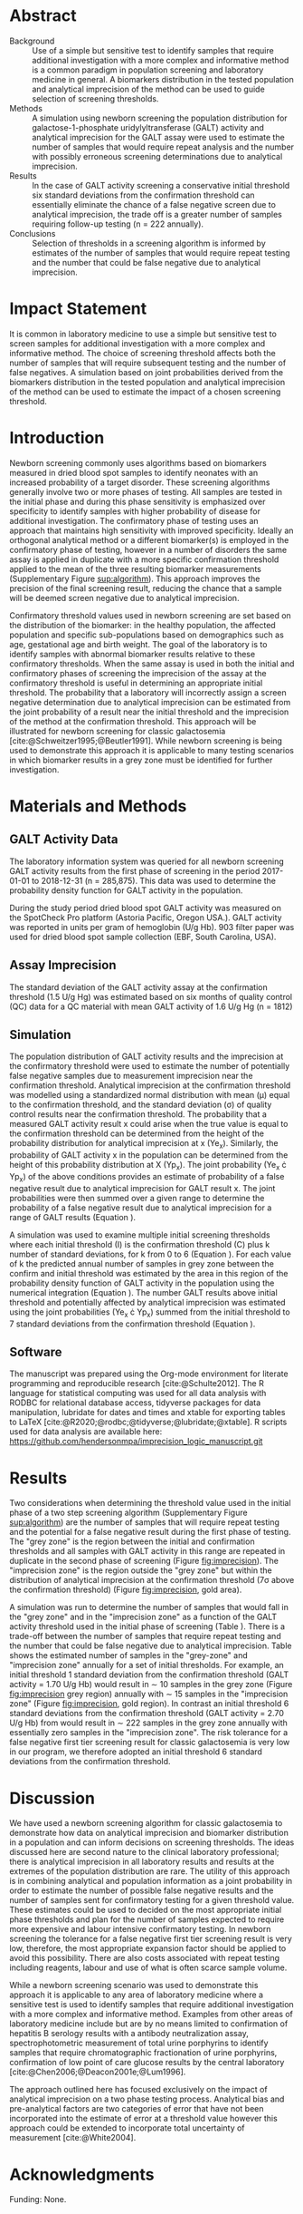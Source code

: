 :PROPERTIES:
- org-mode configuration
#+Latex_class: els-article
#+LANGUAGE:  en
#+OPTIONS:   title:nil author:nil date:nil  H:2 num:nil toc:nil \n:nil @:t ::t |:t ^:t -:t f:t *:t <:t
#+OPTIONS:   TeX:t LaTeX:t skip:nil d:nil todo:t pri:nil tags:not-in-toc
#+EXPORT_SELECT_TAGS: export
#+EXPORT_EXCLUDE_TAGS: noexport
#+LINK_UP:
#+LINK_HOME:
#+XSLT:
#+DRAWERS: LOGBOOK CLOCK HIDDEN PROPERTIES
#+SEQ_TODO: TODO(t) STARTED(s) DELEGATED(p) WAITING(w) | DONE(d) DEFERRED(f)
#+STARTUP: overview
#+STARTUP: noindent
#+bibliography: Collection.bib
#+cite_export: csl pnas.csl
#+LaTeX_HEADER: \usepackage{lineno}
#+LaTeX_HEADER: \linenumbers
#+LaTeX_HEADER: \usepackage{setspace}
#+LaTeX_HEADER: \onehalfspacing
#+LaTeX_HEADER: \authblk
#+LaTeX_HEADER: \usepackage{pdfpages}
#+LaTeX_header: \usepackage{textpos}
#+LaTeX_header: \usepackage[final]{draftwatermark}
#+LaTeX_HEADER: \usepackage{gensymb}
#+LaTeX_HEADER: \usepackage{amsmath}
#+LaTeX_HEADER: \usepackage{chemfig}
#+LaTeX_HEADER: \setchemfig{atom style={scale=0.45}}
#+LaTeX_HEADER: \usepackage[]{mhchem}
:END:

#+BEGIN_EXPORT LaTeX
\newcommand{\beginsupplement}{%
        \setcounter{table}{0}
        \renewcommand{\thetable}{S\arabic{table}}%
        \setcounter{figure}{0}
        \renewcommand{\thefigure}{S\arabic{figure}}%
     }
\begin{frontmatter}
\title{An Approach for Evaluating Potential Screening Thresholds used in a Multi-Stage Testing Algorithm Using Biomarker Population Distribution and Analytical Imprecision}
\author[NSO, UoO]{Matthew P.A. Henderson\corref{cor1}}
\ead{mhenderson@cheo.on.ca}
\author[NSO, UO]{Pranesh Chakraborty}
\address[NSO]{Newborn Screening Ontario, Children's Hospital of Eastern Ontario, Ottawa, Canada}
\address[UoO]{Department of Medicine, University of Ottawa, Ottawa, Canada} 
\cortext[cor1]{Corresponding author}
\end{frontmatter}
#+END_EXPORT

* COMMENT Notes                                                          
** Focused Report
- The Focused Report category is intended for concise method
  evaluation contributions and succinct clinical manuscripts. All
  Focused Reports will undergo peer review.
- Submissions in this category should contain four sections:
  - Abstract (structured, no more than 250 words)
  - Introduction
  - Methods
  - Results
  - Discussion
  - An Impact Statement should appear after the abstract.
- They should be no more than 1,500 words in length with a maximum of
  20 references and a total of no more than two tables and
  figures. Figures and tables should not be multipart (i.e., Fig. 1A,
  1B, 1C, Part 1, Part 2). No more than 5 authors should be
  listed. Supplemental data are permitted for Focused Reports.

In some instances, editors may request that a submission of another article type to JALM be decreased to meet the requirements of a Focused Report.

* Abstract
- Background :: Use of a simple but sensitive test to identify
  samples that require additional investigation with a more complex
  and informative method is a common paradigm in population screening
  and laboratory medicine in general. A biomarkers distribution in the
  tested population and analytical imprecision of the method can be
  used to guide selection of screening thresholds.
- Methods :: A simulation using newborn screening the population
  distribution for galactose-1-phosphate uridylyltransferase (GALT)
  activity and analytical imprecision for the GALT assay were used to
  estimate the number of samples that would require repeat analysis
  and the number with possibly erroneous screening determinations due
  to analytical imprecision.
- Results :: In the case of GALT activity screening a conservative
  initial threshold six standard deviations from the confirmation
  threshold can essentially eliminate the chance of a false negative
  screen due to analytical imprecision, the trade off is a greater
  number of samples requiring follow-up testing (n = 222 annually).
- Conclusions :: Selection of thresholds in a screening algorithm is
  informed by estimates of the number of samples that would require
  repeat testing and the number that could be false negative due to
  analytical imprecision.

* Impact Statement
  It is common in laboratory medicine to use a simple but sensitive
  test to screen samples for additional investigation with a more
  complex and informative method. The choice of screening threshold
  affects both the number of samples that will require subsequent
  testing and the number of false negatives. A simulation based on
  joint probabilities derived from the biomarkers distribution in the
  tested population and analytical imprecision of the method can be
  used to estimate the impact of a chosen screening threshold.

* Introduction
Newborn screening commonly uses algorithms based on biomarkers
measured in dried blood spot samples to identify neonates with an
increased probability of a target disorder. These screening algorithms
generally involve two or more phases of testing. All samples are
tested in the initial phase and during this phase sensitivity is
emphasized over specificity to identify samples with higher
probability of disease for additional investigation. The confirmatory
phase of testing uses an approach that maintains high sensitivity
with improved specificity. Ideally an orthogonal analytical method or
a different biomarker(s) is employed in the confirmatory phase of
testing, however in a number of disorders the same assay is applied in
duplicate with a more specific confirmation threshold applied to the
mean of the three resulting biomarker measurements (Supplementary Figure
[[sup:algorithm]]). This approach improves the precision of the final
screening result, reducing the chance that a sample will be deemed
screen negative due to analytical imprecision.

Confirmatory threshold values used in newborn screening are set based
on the distribution of the biomarker: in the healthy population, the
affected population and specific sub-populations based on demographics
such as age, gestational age and birth weight. The goal of the
laboratory is to identify samples with abnormal biomarker results
relative to these confirmatory thresholds. When the same assay is used
in both the initial and confirmatory phases of screening the
imprecision of the assay at the confirmatory threshold is useful in
determining an appropriate initial threshold. The probability that a
laboratory will incorrectly assign a screen negative determination due
to analytical imprecision can be estimated from the joint probability
of a result near the initial threshold and the imprecision of the
method at the confirmation threshold. This approach will be
illustrated for newborn screening for classic galactosemia
[cite:@Schweitzer1995;@Beutler1991]. While newborn screening is being
used to demonstrate this approach it is applicable to many testing
scenarios in which biomarker results in a grey zone must be identified
for further investigation.

* Materials and Methods
** GALT Activity Data 
The laboratory information system was queried for all newborn
screening GALT activity results from the first phase of screening in
the period 2017-01-01 to 2018-12-31 (n = 285,875). This data was used
to determine the probability density function for GALT activity in the
population.

During the study period dried blood spot GALT activity was measured
on the SpotCheck Pro platform (Astoria Pacific, Oregon USA.). GALT
activity was reported in units per gram of hemoglobin (U/g Hb). 903
filter paper was used for dried blood spot sample collection (EBF,
South Carolina, USA).

** Assay Imprecision 
The standard deviation of the GALT activity assay at the confirmation
threshold (1.5 U/g Hg) was estimated based on six months of quality
control (QC) data for a QC material with mean GALT activity of 1.6 U/g
Hg (n = 1812)

** Simulation
The population distribution of GALT activity results and the
imprecision at the confirmatory threshold were used to estimate the
number of potentially false negative samples due to measurement
imprecision near the confirmation threshold. Analytical imprecision at
the confirmation threshold was modelled using a standardized normal
distribution with mean (\mu) equal to the confirmation threshold, and
the standard deviation (\sigma) of quality control results near the
confirmation threshold. The probability that a measured GALT activity
result x could arise when the true value is equal to the confirmation
threshold can be determined from the height of the probability
distribution for analytical imprecision at x (Ye_x). Similarly, the
probability of GALT activity x in the population can be determined
from the height of this probability distribution at X (Yp_x). The
joint probability (Ye_x \cdot Yp_x) of the above conditions provides
an estimate of probability of a false negative result due to analytical
imprecision for GALT result x. The joint probabilities were then
summed over a given range to determine the probability of a false
negative result due to analytical imprecision for a range of GALT
results (Equation \ref{eq:joint}).


#+BEGIN_EXPORT LaTeX
\begin{equation}\label{eq:joint}
p = \sum_{x=a}^b Ye_x \cdot Yp_x \cdot dx
\end{equation}
#+END_EXPORT

A simulation was used to examine multiple initial screening thresholds
where each initial threshold (I) is the confirmation threshold (C)
plus k number of standard deviations, for k from 0 to 6 (Equation
\ref{eq:initial}). For each value of k the predicted annual number of
samples in grey zone between the confirm and initial threshold was
estimated by the area in this region of the probability density
function of GALT activity in the population using the numerical
integration (Equation \ref{eq:grey}). The number GALT results above
initial threshold and potentially affected by analytical imprecision
was estimated using the joint probabilities (Ye_x \cdot Yp_x) summed from
the initial threshold to 7 standard deviations from the confirmation
threshold (Equation \ref{eq:imprecision}).

#+BEGIN_EXPORT LaTeX
\begin{equation}\label{eq:initial}
I = C + k\sigma 
\end{equation}
#+END_EXPORT

#+BEGIN_EXPORT LaTeX
\begin{equation}\label{eq:grey}
\text{grey zone samples}  =  n \cdot \sum_{x=confirm}^{initial} Yp_x \cdot dx
\end{equation}
#+END_EXPORT

#+BEGIN_EXPORT LaTeX
\begin{equation}\label{eq:imprecision}
\text{imprecision zone samples}  =  n \cdot \sum_{x=initial}^{7\sigma} Ye_x \cdot Yp_x \cdot dx
\end{equation}
#+END_EXPORT

** Software
The manuscript was prepared using the Org-mode environment for
literate programming and reproducible research
[cite:@Schulte2012]. The R language for statistical computing was used
for all data analysis with RODBC for relational database access,
tidyverse packages for data manipulation, lubridate for dates and
times and xtable for exporting tables to
\LaTeX  [cite:@R2020;@rodbc;@tidyverse;@lubridate;@xtable]. R scripts
used for data analysis are available here:
https://github.com/hendersonmpa/imprecision_logic_manuscript.git

* Results

Two considerations when determining the threshold value used in the
initial phase of a two step screening algorithm (Supplementary Figure
[[sup:algorithm]]) are the number of samples that will require repeat
testing and the potential for a false negative result during the first
phase of testing.  The "grey zone" is the region between the initial
and confirmation thresholds and all samples with GALT activity in this
range are repeated in duplicate in the second phase of screening
(Figure [[fig:imprecision]]). The "imprecision zone" is the region outside
the "grey zone" but within the distribution of analytical imprecision
at the confirmation threshold (7\sigma above the confirmation
threshold) (Figure [[fig:imprecision]], gold area). 

A simulation was run to determine the number of samples that would
fall in the "grey zone" and in the "imprecision zone" as a function of
the GALT activity threshold used in the initial phase of screening
(Table \ref{tab:imprecision}). There is a trade-off between the number
of samples that require repeat testing and the number that could be
false negative due to analytical imprecision. Table
\ref{tab:imprecision} shows the estimated number of samples in the
"grey-zone" and "imprecision zone" annually for a set of initial
thresholds. For example, an initial threshold 1 standard deviation
from the confirmation threshold (GALT activity = 1.70 U/g Hb) would
result in \sim 10 samples in the grey zone (Figure [[fig:imprecision]]
grey region) annually with \sim 15 samples in the "imprecision zone"
(Figure [[fig:imprecision]], gold region). In contrast an initial
threshold 6 standard deviations from the confirmation threshold (GALT
activity = 2.70 U/g Hb) from would result in \sim 222 samples in the
grey zone annually with essentially zero samples in the "imprecision
zone". The risk tolerance for a false negative first tier screening
result for classic galactosemia is very low in our program, we
therefore adopted an initial threshold 6 standard deviations from the
confirmation threshold.

* Discussion

We have used a newborn screening algorithm for classic galactosemia to
demonstrate how data on analytical imprecision and biomarker
distribution in a population and can inform decisions on screening
thresholds. The ideas discussed here are second nature to the clinical
laboratory professional; there is analytical imprecision in all
laboratory results and results at the extremes of the population
distribution are rare. The utility of this approach is in combining
analytical and population information as a joint probability in order
to estimate the number of possible false negative results and the
number of samples sent for confirmatory testing for a given threshold
value. These estimates could be used to decided on the most
appropriate initial phase thresholds and plan for the number of
samples expected to require more expensive and labour intensive
confirmatory testing. In newborn screening the tolerance for a false
negative first tier screening result is very low, therefore, the most
appropriate expansion factor should be applied to avoid this
possibility. There are also costs associated with repeat testing
including reagents, labour and use of what is often scarce sample
volume.

While a newborn screening scenario was used to demonstrate this
approach it is applicable to any area of laboratory medicine where a
sensitive test is used to identify samples that require additional
investigation with a more complex and informative method. Examples
from other areas of laboratory medicine include but are by no means
limited to confirmation of hepatitis B serology results with a
antibody neutralization assay, spectrophotometric measurement of total
urine porphyrins to identify samples that require chromatographic
fractionation of urine porphyrins, confirmation of low point of care
glucose results by the central laboratory
[cite:@Chen2006;@Deacon2001e;@Lum1996].

The approach outlined here has focused exclusively on the impact of
analytical imprecision on a two phase testing process. Analytical bias
and pre-analytical factors are two categories of error that have not
been incorporated into the estimate of error at a threshold value
however this approach could be extended to incorporate total
uncertainty of measurement [cite:@White2004].

* Acknowledgments
Funding: None.
* Author Declarations
- Author Contributions :: All authors confirmed they have contributed
  to the intellectual content of this paper and have met the following
  4 requirements:
  1. significant contributions to the conception and design, acquisition of data, or analysis and interpretation of data
  2. drafting or revising the article for intellectual content
  3. final approval of the published article
  4. agreement to be accountable for all aspects of the article thus
     ensuring that questions related to the accuracy or integrity of
     any part of the article are appropriately investigated and
     resolved.

- Authors’ Disclosures or Potential Conflicts of Interest :: No authors declared any potential conflicts of interest.
* References
#+print_bibliography:
\clearpage 

* Tables 

#+begin_src R :session *R* :results values :exports none :tangle yes
       library("tidyverse")
       library("lubridate")
     #  library("readxl")
       library("RODBC")
       library("xtable")
  library("pander")
       options(warn=-1) ## options(warn=0) to turn back on
       ## Suppress summarise info
       today <- as.Date(now())
       source("credentials.r")

       ## rescale a vector from 0 to 1
       rescale <- function(x){
	 (x-min(x))/(max(x)-min(x))
       }

       '%!in%' <- function(x,y)!('%in%'(x,y))

       ### accept data, initial and confirm thresholds
       ### return the area of the probability density polygon 
       densprob <- function(dens, lower, upper) {
	 x <- dens$x
	 y <- dens$y
	 dx <- x[2] - x[1] ## determine the increment
	 C <- sum(y) * dx ## total area should be very close to 1
	 p.unscaled <- sum(y[x >= lower & x <= upper]) * dx 
	 round(p.unscaled/C, digits = 5) ## scaled probablity
       }


     ## Calculate the joint probability of the sample distribution and the imprecsion distribution for each y from the initial threshold to 6 SD
     jointprob  <- function(pop_data, confirm, lower, upper) {
       dens <- density(pop_data)
       x <- dens$x
       y <- dens$y
       dx <- x[2] - x[1] ## determine the increment
       pop_dens_region <- y[x >= lower & x <= upper] ##trim the pop dens to the region of interest

       ## create the imprecision region
       x2 <- seq(start,stop,dx)
       y2 <- dnorm(x2,confirm,sd)
       imp_dens_region <- y2[x2 >= lower & x2 <= upper] ##trim the imprecision dens to the region of interest
       #Create a dataframe with the Ys from both densities side by side
       sum(pop_dens_region * imp_dens_region) * dx
       }

    ## Testing
  ## jointprob(galtfilter$result, 1.5, 2.7, 3.2)
  ## jointprob(galtfilter$result, 1.5, 1.5, 3.2)

    ## accept data, confirmation threshold, sd at the threshold, factor expansion factor
       ## return factor, lower, upper, grey area samples, uncertain area samples

    denssamples <- function(data, confirm, sd, factor , direction = "left", samples = 145000) {
	 dens <- density(data)
	 umsd  <- factor * sd
	 sevensd  <- 7 * sd
	 if (direction == "left") {
	   ## initial threshold based on the sd and factor
	   initial <- confirm + umsd
	   end <- confirm + sevensd
	   ## grey area between the confirm and initial thresholds
	   grey_area <- densprob(dens, confirm, initial)
	   ## Calculate the joint probability of the sample distribution and the imprecsion distribution for each value from the initial threshold to 6 SD
	   imprecision_area <- jointprob(data, confirm, initial, end)

	 } else {
	   ## right sided threshold
	   print("Right sided thresholds not implemented")
	 }
	 ## area of the probability density polygon between the initial and 6 sd above
	 grey_samples <- grey_area * samples
	 imprecision_samples <- imprecision_area * samples
	 list(factor, initial, grey_samples, imprecision_samples)
     }

    ## Testing
    ##  denssamples(galtfilter$result, 1.5, 0.2, 1, direction = "left")

    #+end_src
#+begin_src R :session *R* :results values :exports none :tangle yes :cache no
  galtquery <- "select s.spcextcode1 as accession,
	   a.ansTimeMeasured as measured_time,
	   s.spcExtcode2 as form,
	   sd.sd2GestationAge as ga,
	   sd.sd2Weight as bw,
	   sd.sd2AgeAtCollection as aoc,
	   a.ansvalueplain as result,
	   va.ResultCode as result_code
	   from (select s.specimenid, a.testid, max(answerix) as answerindex
	   from Answer a inner join specimen s on s.SpecimenID = a.SpecimenID
	   where a.TestId = 13 
	   and a.ansStatus = 110
	   and s.spcextcode1 like '[0-9][0-9][0-9][0-9][0-9][0-9][0-9][0-9][0-9][0-9][0-9][0-9]'
	   and substring(s.spcextcode1,1,8) between '20170000' and '20190000'
	   and substring(s.spcextcode1,9,1) not in ('4', '7', '8')
	   group by s.specimenid, a.TestId) a1
	   inner join answer a on a1.SpecimenID = a.SpecimenID and a1.AnswerIndex = a.AnswerIX and a1.TestId = a.TestId
	   inner join specimen s on a1.specimenid = s.specimenid
	   inner join vw_Answers va on s.spcExtcode1 = va.AccessionNumber and a.TestId = va.TestID
	   inner join specimendetail2 sd on sd.SpecimenId = va.SpecimenID
	   order by s.spcextcode1"
  ## galtdata <- with_con(galtquery)
  ## write.csv(galtdata, file= paste0("./data/galt_data_", today, ".csv"))
  galtdata <- read.csv("./data/galt_data_2022-04-26.csv", stringsAsFactors = FALSE)
  galtdata$measured_time  <- ymd_hms(galtdata$measured_time)
  galtdata <- na.omit(galtdata)
  galtfilter <-  galtdata %>%
    filter( !result_code %in% c("GALT-C-01-100", "GALT-C-01-001", "GALT-C-01-012")) ## initial results only
    #filter(measured_time >= ymd_hms("2018-06-11 00:00:00") & !result_code %in% c("GALT-C-01-100", "GALT-C-01-001", "GALT-C-01-012")) ## initial result only
#+end_src


#+begin_src R :session *R* :results output latex :exports results :tangle yes
  ## initialize the dataframe
  galtarea <- data.frame(factor = double(), initial = double(),
			 grey = double(), imprecision = double(),
			 stringsAsFactors = FALSE)

	  ## populate the dataframe
  for (i in 0:6) {
    galtarea[i+1,] <- denssamples(galtfilter$result, 1.5, 0.2, i, direction = "left")
  }

  galtarea %>% rename("Standard Deviations" = factor,
		      "Initial Threshold" = initial,
		      "Grey Zone" = grey,
		      "Imprecision Zone" =  imprecision) %>%
      xtable(caption = "Initial Threshold Simulation Results. In each simulation the confirmation threshold is set to 1.5 U/g Hb and the initial thresholds is increased by the corresponding number of standard deviations",
	    label = "tab:imprecision", display = c("d", "d", "f", "f", "g")) %>%
	    print(include.rownames = FALSE)

    #pandoc.table(style = "rmarkdown", caption = "Initial Threshold Simulation Results. In each simulation the confirmation threshold is set to 1.5 U/g Hb and the initial thresholds is increased by the corresponding number of standard deviations")

#+end_src

#+RESULTS:
#+begin_export latex
% latex table generated in R 4.0.3 by xtable 1.8-4 package
% Tue Jun  7 09:40:01 2022
\begin{table}[ht]
\centering
\begin{tabular}{rrrr}
  \hline
Standard Deviations & Initial Threshold & Grey Zone & Imprecision Zone \\ 
  \hline
  0 & 1.50 & 0.00 &  76 \\ 
    1 & 1.70 & 10.15 &  15 \\ 
    2 & 1.90 & 23.20 &   8 \\ 
    3 & 2.10 & 49.30 & 0.51 \\ 
    4 & 2.30 & 92.80 & 0.011 \\ 
    5 & 2.50 & 142.10 & 0.0002 \\ 
    6 & 2.70 & 221.85 & 4.9e-07 \\ 
   \hline
\end{tabular}
\caption{Initial Threshold Simulation Results. In each simulation the confirmation threshold is set to 1.5 U/g Hb and the initial thresholds is increased by the corresponding number of standard deviations} 
\label{tab:imprecision}
\end{table}
#+end_export

\clearpage

* Figures 

#+begin_src R :session *R* :results output graphics file :file ./figures/galtthresholds.pdf :exports results :tangle yes
    dens <- density(galtfilter$result)
    sd <- 0.2 ##SD at postive confirm
    confirm  <- 2.0
    initial <- confirm + (1.1*sd)
    theight  <- max(dens$y[which(dens$x <= confirm)])
    bheight  <- max(dens$y[which(dens$x <= initial)])
    ## defining the region of FN uncertainty
    start  <- confirm - (6*sd)
    stop <- confirm + (6*sd)
    x2 <- seq(start,stop,0.01)
    y2 <- theight*rescale(dnorm(x2,confirm,sd))
    ## create indices for half of the UM distribution
    halfx2 <- seq(confirm,stop,0.01)
    halfy2 <- y2[length(halfx2):length(x2)]
    fnx2 <- seq(initial,stop,0.01)
    fny2 <- y2[(length(x2) - length(fnx2)):(length(x2) -1)]

  plot(x= 0:2*confirm, y = 0:2*bheight, type = "n",
	 xlab = "GALT Activity U/g Hb",
	 ylab = "Probability Density")
  ### polygons
  polygon(dens,col = "steelblue", border = "steelblue")
  ## imprecision zome
  # purple50 <- adjustcolor("purple", alpha.f = 0.25)
  with(dens, polygon(x=c(stop, stop, x[x < stop]), y=c(0, y[x=stop], y[x < stop]), col="goldenrod", border = "goldenrod"))
  ## grey zone
  with(dens, polygon(x=c(initial, initial, x[x < initial]), y=c(0, y[x=initial], y[x < initial]), col="grey75", border = "grey75"))
  ## positive
    with(dens, polygon(x=c(confirm, confirm, x[x < confirm]), y=c(0, y[x=confirm], y[x < confirm]), col="black", border = "black"))

    ## measurement error distribution
    points(x2,y2,type="l",col="red", lwd = 4) ## region of uncertainty of measurment
    zeros <- rep(0,length(x2)) # create a vector of zeros
    #polygon(c(x2,rev(x2)),c(y2,zeros), border = NA, col="red")

    #polygon(c(halfx2,rev(halfx2)),c(halfy2,zeros), border = NA, col="red")
    fnzeros <- rep(0,length(fnx2)) # create a vector of zeros
    polygon(c(fnx2,rev(fnx2)),c(fny2,fnzeros), border = NA, col="red")
    #area <- 0.01 * sum(halfy2)
    #samples <- round(area *145000, digits = 0)
    #text(x = 0.55, y = 0.004, label= paste("Annual results in red area:",samples), side = 3)

    abline(v = confirm, col = "black" , lty = 1, lwd = 2)
    abline(v = initial, col = "black", lty = 2, lwd = 2)
    #abline(v = confirm + (1*sd), col = "black", lty = 2, lwd = 2) 

    legend("topleft",
	   legend = c("positive", "grey zone", "imprecision zone", "negative", 
		       "analytical imprecision","confirmation threshold",
		      "initial threshold"),
	   col = c("black", "grey75", "goldenrod", "steelblue" , "red", "black", "black"),
	   lty = c(NA, NA, NA, NA, "solid", "solid", "dashed"),
	   lwd = c(NA, NA, NA, NA, 2, 2, 2),
	   pch = c(15, 15, 15, 15, NA , NA, NA))
#+end_src

#+CAPTION[]: The low end of the GALT activity population distribution. Results above the initial threshold (dashed black line) are screen negative, however samples in the "imprecision zone" (gold region) are potentially affected by analytical imprecsion (red distribution and region) at the confirmation threshold (solid black line). Samples below the initial threshold (grey and black regions) are reflexed for future testing.
#+NAME: fig:imprecision
#+ATTR_LaTeX: :width 0.9\textwidth
#+RESULTS:
[[file:./figures/galtthresholds.pdf]]

\clearpage

* Supplementary Data

#+BEGIN_EXPORT LaTeX
\beginsupplement
#+END_EXPORT

#+BEGIN_SRC dot :file ./figures/algorithm.pdf :cmdline -Kdot -Tpdf
    digraph {
        node [fontsize = 18];
        first[label="Biomarker Measurement",shape="rectangle",fontcolor=white,fillcolor=steelblue3, style="rounded,filled"];
        init[label="&#8804; Initial Cutoff",shape="diamond",fillcolor= grey85, style="rounded,filled"];
        second[label="Biomarker Measurement",shape="rectangle", fontcolor=white,fillcolor=steelblue3, style="rounded,filled"];
        conf[label="&#8804; Confirmatory Cutoff",shape="diamond",fillcolor= grey85, style="rounded,filled"];
        pos[label = "Screen\nPositive", shape="rectangle", fontcolor=white,fillcolor=darkviolet, style="rounded,filled"];
        neg[label = "Screen\nNegative", shape="box", fontcolor=white,fillcolor=forestgreen, style="rounded,filled"];
        first -> init;
        init -> second[label="Yes"];
        init -> neg[label="No"];
        second-> conf;
        conf -> pos[label="Yes"];
        conf -> neg[label="No"];
  }
#+END_SRC

#+CAPTION[]: Simplified Screening Algorithm for a Disorder such as Classic Galactosemia in which Biomarker Measurements are Low. 
#+NAME: sup:algorithm
#+ATTR_LaTeX: :width 0.9\textwidth
#+RESULTS:
[[file:./figures/algorithm.pdf]]

